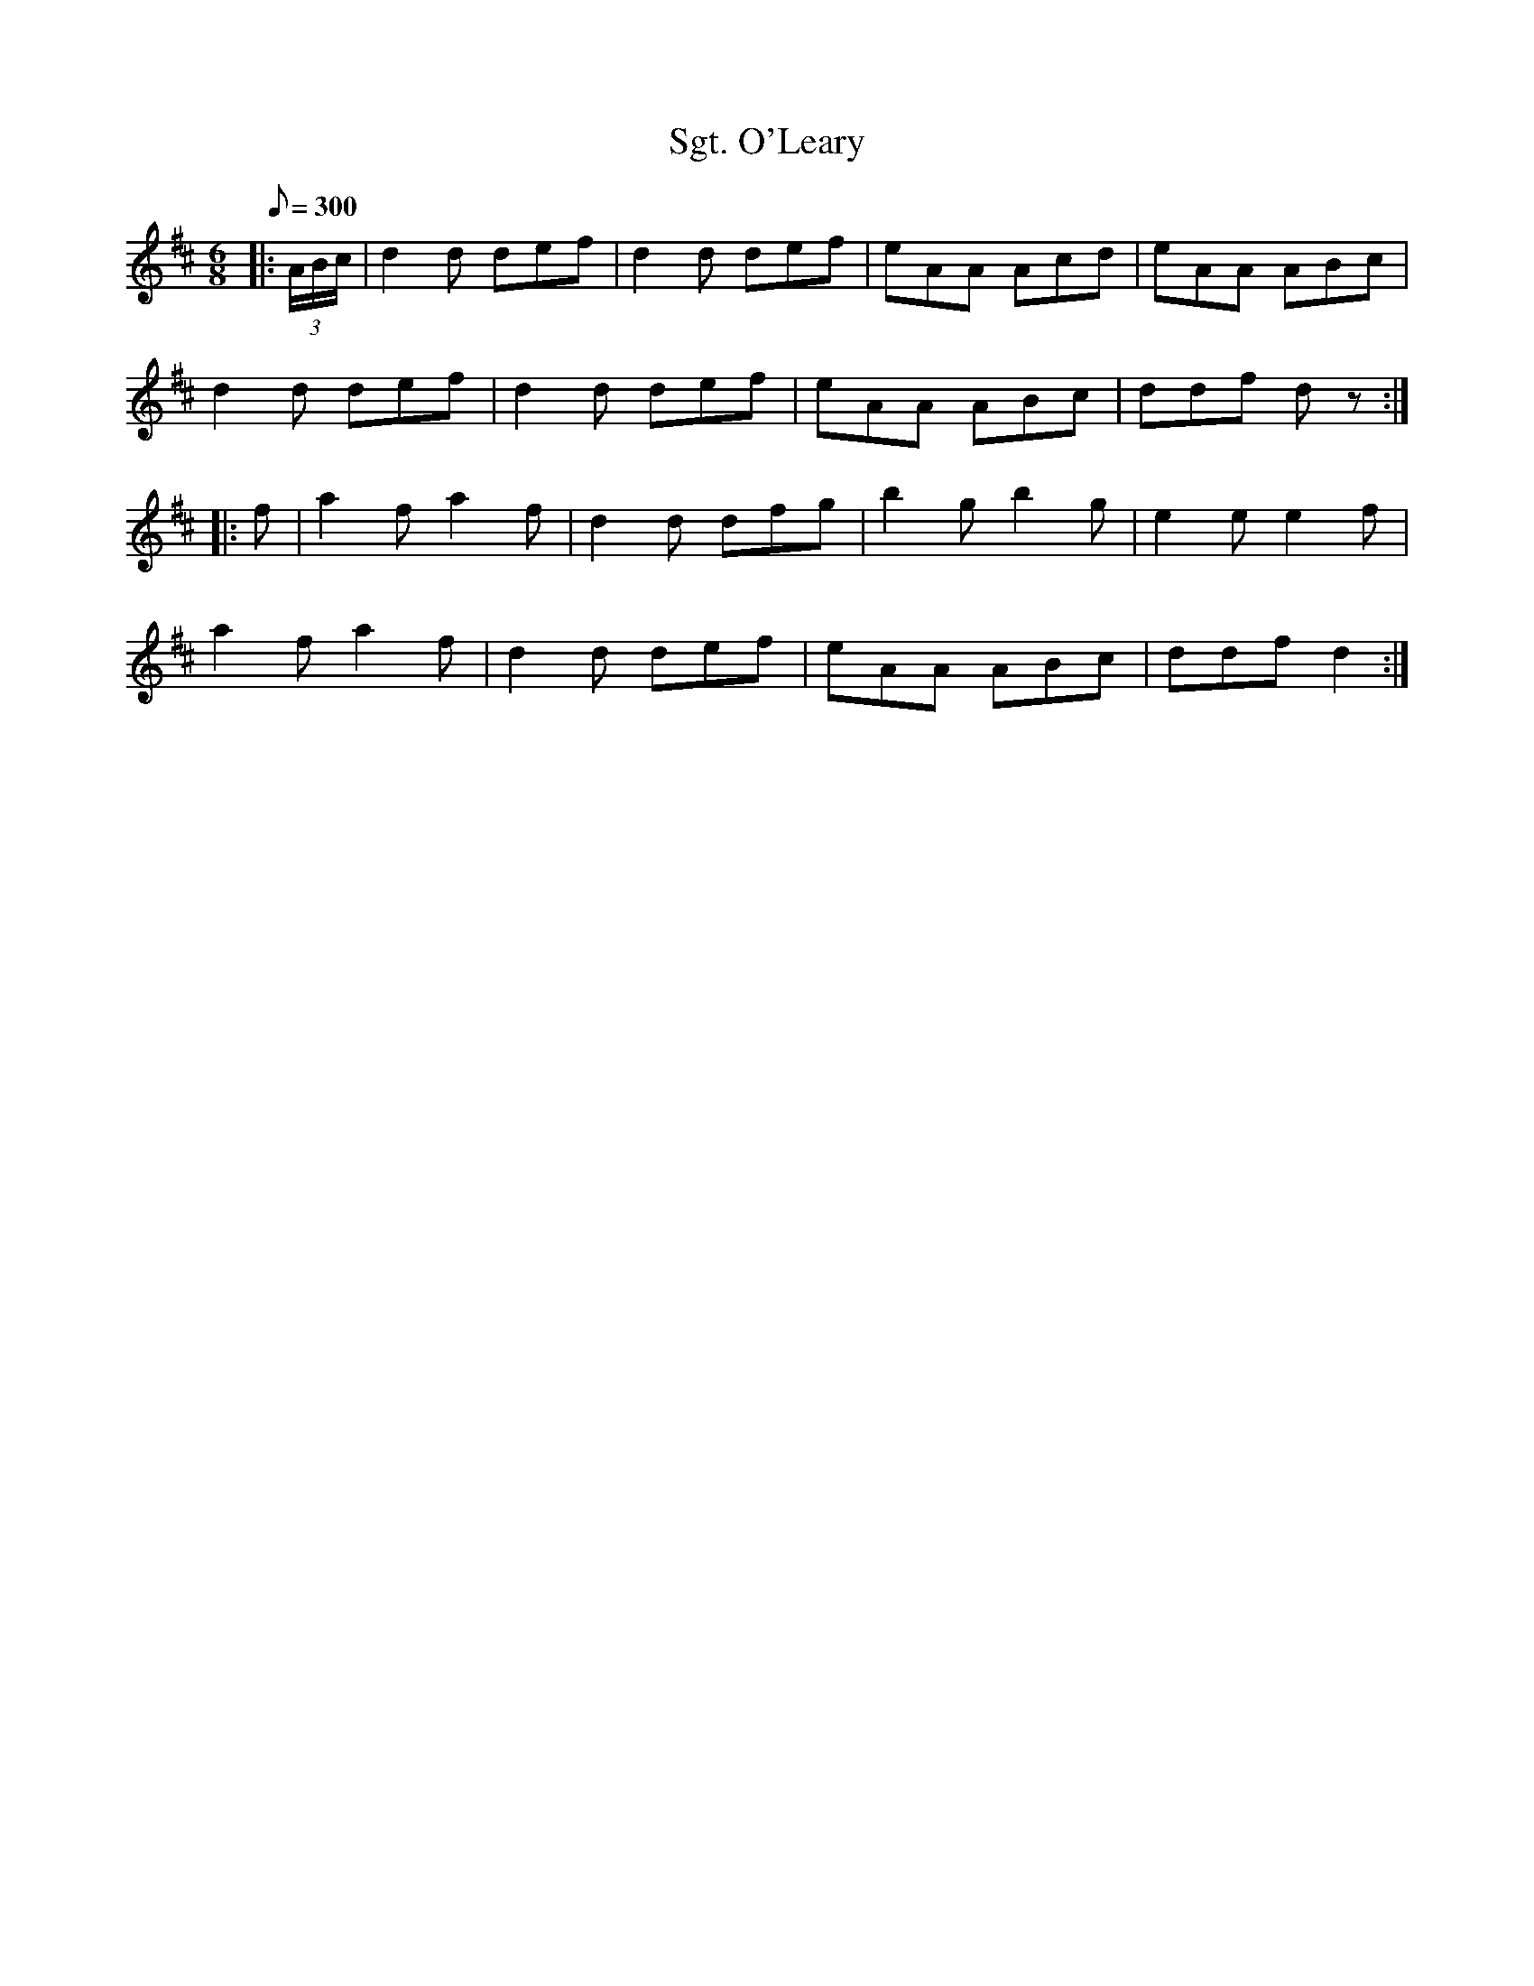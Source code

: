 X:1
T:Sgt. O'Leary
B:Company of Fifers and Drummers, Vol 2
M:6/8
L:1/8
Q:1/8=300
K:D
|: (3A/B/c/|d2d def|d2d def|eAA Acd|eAA ABc|
d2d def|d2d def|eAA ABc|ddf dz :|
|: f|a2fa2f|d2d dfg|b2gb2g|e2e e2f|
a2fa2f|d2d def|eAA ABc|ddf d2 :|
